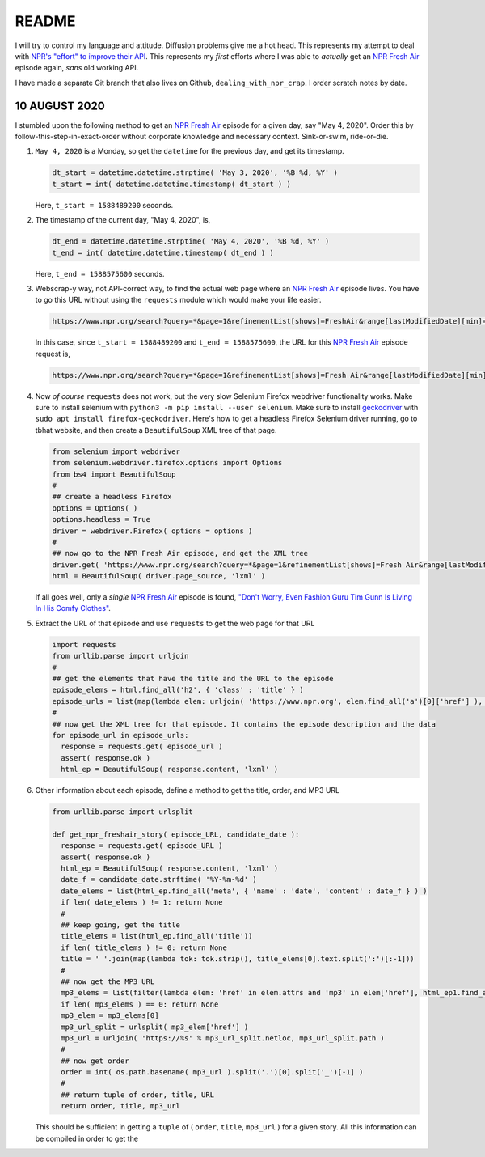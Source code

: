 README
========

I will try to control my language and attitude. Diffusion problems give me a hot head. This represents my attempt to deal with `NPR's "effort" to improve their API`_. This represents my *first* efforts where I was able to *actually* get an `NPR Fresh Air`_ episode again, *sans* old working API.

I have made a separate Git branch that also lives on Github, ``dealing_with_npr_crap``. I order scratch notes by date.

10 AUGUST 2020
^^^^^^^^^^^^^^^

I stumbled upon the following method to get an `NPR Fresh Air`_ episode for a given day, say "May 4, 2020". Order this by follow-this-step-in-exact-order without corporate knowledge and necessary context. Sink-or-swim, ride-or-die.

1. ``May 4, 2020`` is a Monday, so get the ``datetime`` for the previous day, and get its timestamp.

   .. code-block:: python

      dt_start = datetime.datetime.strptime( 'May 3, 2020', '%B %d, %Y' )
      t_start = int( datetime.datetime.timestamp( dt_start ) )

   Here, ``t_start = 1588489200`` seconds.

2. The timestamp of the current day, "May 4, 2020", is,

   .. code-block:: python

      dt_end = datetime.datetime.strptime( 'May 4, 2020', '%B %d, %Y' )
      t_end = int( datetime.datetime.timestamp( dt_end ) )

   Here, ``t_end = 1588575600`` seconds.

3. Webscrap-y way, not API-correct way, to find the actual web page where an `NPR Fresh Air`_ episode lives. You have to go this URL without using the ``requests`` module which would make your life easier.

   .. code-block:: console

      https://www.npr.org/search?query=*&page=1&refinementList[shows]=FreshAir&range[lastModifiedDate][min]=<t_start>&range[lastModifiedDate][max]=<t_end>&sortType=byDateAsc

   In this case, since ``t_start = 1588489200`` and ``t_end = 1588575600``, the URL for this `NPR Fresh Air`_ episode request is,

   .. code-block:: console

      https://www.npr.org/search?query=*&page=1&refinementList[shows]=Fresh Air&range[lastModifiedDate][min]=1588489200&range[lastModifiedDate][max]=1588575600&sortType=byDateAsc

4. Now *of course* ``requests`` does not work, but the very slow Selenium Firefox webdriver functionality works. Make sure to install selenium with ``python3 -m pip install --user selenium``. Make sure to install geckodriver_ with ``sudo apt install firefox-geckodriver``. Here's how to get a headless Firefox Selenium driver running, go to tbhat website, and then create a ``BeautifulSoup`` XML tree of that page.

   .. code-block:: python

      from selenium import webdriver
      from selenium.webdriver.firefox.options import Options
      from bs4 import BeautifulSoup
      #
      ## create a headless Firefox
      options = Options( )
      options.headless = True
      driver = webdriver.Firefox( options = options )
      #
      ## now go to the NPR Fresh Air episode, and get the XML tree
      driver.get( 'https://www.npr.org/search?query=*&page=1&refinementList[shows]=Fresh Air&range[lastModifiedDate][min]=1588489200&range[lastModifiedDate][max]=1588575600&sortType=byDateAsc' )
      html = BeautifulSoup( driver.page_source, 'lxml' )

   If all goes well, only a *single* `NPR Fresh Air`_ episode is found, `"Don't Worry, Even Fashion Guru Tim Gunn Is Living In His Comfy Clothes"`_.

5. Extract the URL of that episode and use ``requests`` to get the web page for that URL

   .. code-block:: python

      import requests
      from urllib.parse import urljoin
      #
      ## get the elements that have the title and the URL to the episode
      episode_elems = html.find_all('h2', { 'class' : 'title' } )
      episode_urls = list(map(lambda elem: urljoin( 'https://www.npr.org', elem.find_all('a')[0]['href'] ), episode_elems ) )
      #
      ## now get the XML tree for that episode. It contains the episode description and the data
      for episode_url in episode_urls:
        response = requests.get( episode_url )
        assert( response.ok )
        html_ep = BeautifulSoup( response.content, 'lxml' )

6. Other information about each episode, define a method to get the title, order, and MP3 URL

   .. code-block:: python

      from urllib.parse import urlsplit
   
      def get_npr_freshair_story( episode_URL, candidate_date ):
        response = requests.get( episode_URL )
        assert( response.ok )
        html_ep = BeautifulSoup( response.content, 'lxml' )
        date_f = candidate_date.strftime( '%Y-%m-%d' )
	date_elems = list(html_ep.find_all('meta', { 'name' : 'date', 'content' : date_f } ) )
	if len( date_elems ) != 1: return None
        #
	## keep going, get the title    
        title_elems = list(html_ep.find_all('title'))
	if len( title_elems ) != 0: return None
	title = ' '.join(map(lambda tok: tok.strip(), title_elems[0].text.split(':')[:-1]))
	#
	## now get the MP3 URL
	mp3_elems = list(filter(lambda elem: 'href' in elem.attrs and 'mp3' in elem['href'], html_ep1.find_all('a')))
	if len( mp3_elems ) == 0: return None
	mp3_elem = mp3_elems[0]
	mp3_url_split = urlsplit( mp3_elem['href'] )
	mp3_url = urljoin( 'https://%s' % mp3_url_split.netloc, mp3_url_split.path )
	#
	## now get order
	order = int( os.path.basename( mp3_url ).split('.')[0].split('_')[-1] )
	#
	## return tuple of order, title, URL
	return order, title, mp3_url

   This should be sufficient in getting a ``tuple`` of ( ``order``, ``title``, ``mp3_url`` ) for a given story. All this information can be compiled in order to get the 
	
.. _`NPR Fresh Air`: https://freshair.npr.org
.. _`NPR's "effort" to improve their API`: https://www.reddit.com/r/NPR/comments/gfvzvg/can_we_get_story_info_and_download_stories_with/
.. _geckodriver: https://github.com/mozilla/geckodriver
.. _`"Don't Worry, Even Fashion Guru Tim Gunn Is Living In His Comfy Clothes"`: https://www.npr.org/2020/05/04/849145929/dont-worry-even-fashion-guru-tim-gunn-is-living-in-his-comfy-clothes
